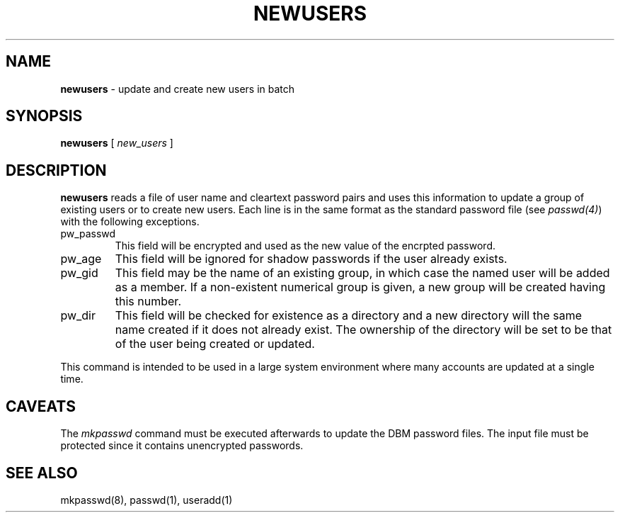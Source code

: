.\" Copyright 1991, John F. Haugh II
.\" All rights reserved.
.\"
.\" Permission is granted to copy and create derivative works for any
.\" non-commercial purpose, provided this copyright notice is preserved
.\" in all copies of source code, or included in human readable form
.\" and conspicuously displayed on all copies of object code or
.\" distribution media.
.\"
.\"	@(#)newusers.8	3.1	16:49:47	8/4/91
.\"
.TH NEWUSERS 8
.SH NAME
\fBnewusers\fR - update and create new users in batch
.SH SYNOPSIS
\fBnewusers\fR
[ \fI new_users \fR ]
.SH DESCRIPTION
\fBnewusers\fR reads a file of user name and cleartext password pairs
and uses this information to update a group of existing users or to
create new users.
Each line is in the same format as the standard password file (see
\fIpasswd(4)\fR) with the following exceptions.
.IP "pw_passwd"
This field will be encrypted and used as the new value
of the encrpted password.
.IP "pw_age"
This field will be ignored for shadow passwords if the user already
exists.
.IP "pw_gid"
This field may be the name of an existing group, in which case the
named user will be added as a member.  If a non-existent numerical
group is given, a new group will be created having this number.
.IP "pw_dir"
This field will be checked for existence as a directory and a new
directory will the same name created if it does not already exist.
The ownership of the directory will be set to be that of the user
being created or updated.
.PP
This command is intended to be used in a large system environment where
many accounts are updated at a single time.
.SH CAVEATS
The \fImkpasswd\fR command must be executed afterwards to update the
DBM password files.
The input file must be protected since it contains unencrypted passwords.
.SH SEE ALSO
mkpasswd(8), passwd(1), useradd(1)
